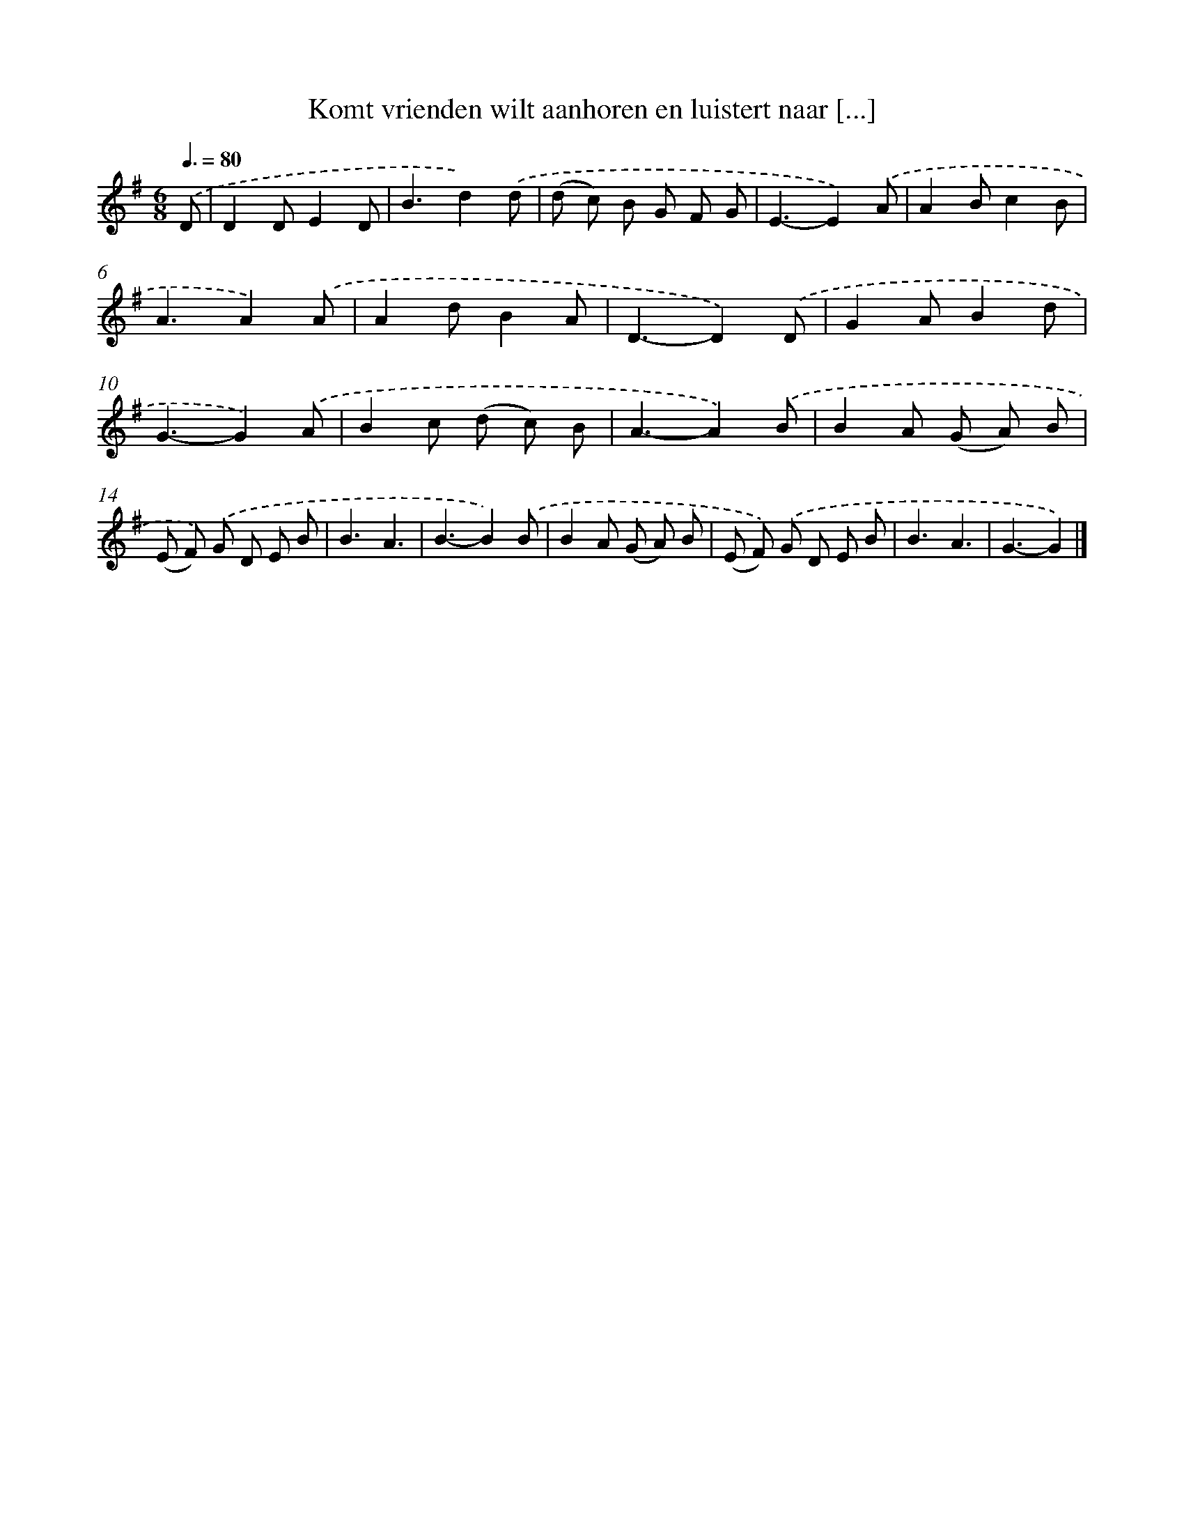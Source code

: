 X: 1496
T: Komt vrienden wilt aanhoren en luistert naar [...]
%%abc-version 2.0
%%abcx-abcm2ps-target-version 5.9.1 (29 Sep 2008)
%%abc-creator hum2abc beta
%%abcx-conversion-date 2018/11/01 14:35:42
%%humdrum-veritas 528823707
%%humdrum-veritas-data 1081395409
%%continueall 1
%%barnumbers 0
L: 1/8
M: 6/8
Q: 3/8=80
K: G clef=treble
.('D [I:setbarnb 1]|
D2DE2D |
B3d2).('d |
(d c) B G F G |
E3-E2).('A |
A2Bc2B |
A3A2).('A |
A2dB2A |
D3-D2).('D |
G2AB2d |
G3-G2).('A |
B2c (d c) B |
A3-A2).('B |
B2A (G A) B |
(E F)) .('G D E B |
B3A3 |
B3-B2).('B |
B2A (G A) B |
(E F)) .('G D E B |
B3A3 |
G3-G2) |]
